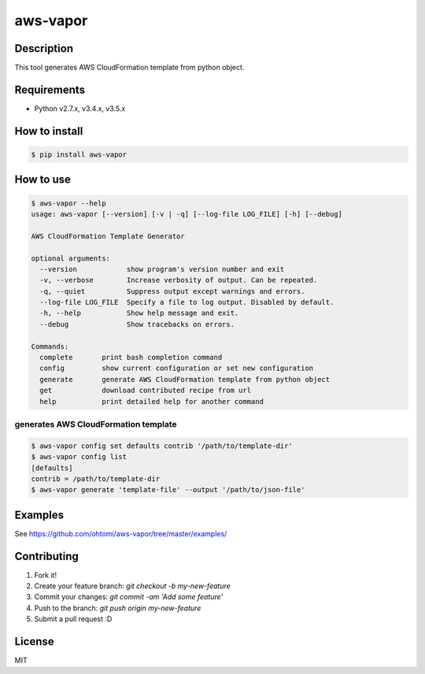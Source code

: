 ****************************************
aws-vapor
****************************************

Description
========================================

This tool generates AWS CloudFormation template from python object.

Requirements
========================================

- Python v2.7.x, v3.4.x, v3.5.x

How to install
========================================

.. code-block:: bash

   $ pip install aws-vapor

How to use
========================================

.. code-block:: bash

   $ aws-vapor --help
   usage: aws-vapor [--version] [-v | -q] [--log-file LOG_FILE] [-h] [--debug]

   AWS CloudFormation Template Generator

   optional arguments:
     --version            show program's version number and exit
     -v, --verbose        Increase verbosity of output. Can be repeated.
     -q, --quiet          Suppress output except warnings and errors.
     --log-file LOG_FILE  Specify a file to log output. Disabled by default.
     -h, --help           Show help message and exit.
     --debug              Show tracebacks on errors.

   Commands:
     complete       print bash completion command
     config         show current configuration or set new configuration
     generate       generate AWS CloudFormation template from python object
     get            download contributed recipe from url
     help           print detailed help for another command

generates AWS CloudFormation template
----------------------------------------

.. code-block:: bash

   $ aws-vapor config set defaults contrib '/path/to/template-dir'
   $ aws-vapor config list
   [defaults]
   contrib = /path/to/template-dir
   $ aws-vapor generate 'template-file' --output '/path/to/json-file'

Examples
========================================

See https://github.com/ohtomi/aws-vapor/tree/master/examples/

Contributing
========================================

1. Fork it!
2. Create your feature branch: `git checkout -b my-new-feature`
3. Commit your changes: `git commit -am 'Add some feature'`
4. Push to the branch: `git push origin my-new-feature`
5. Submit a pull request :D

License
========================================

MIT


